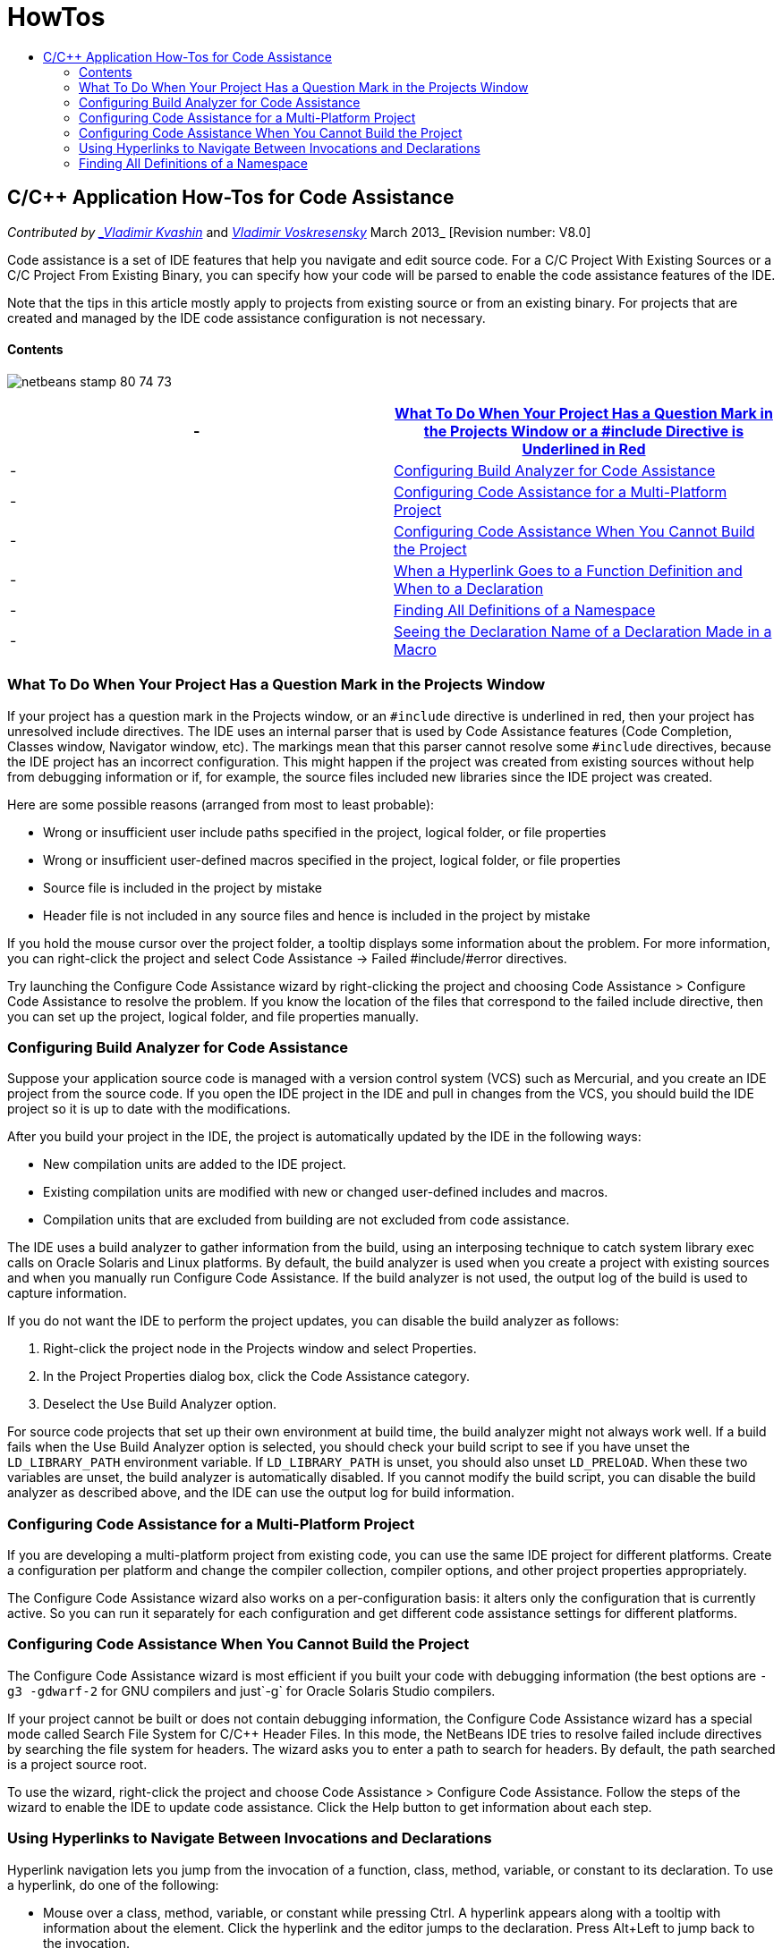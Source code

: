 // 
//     Licensed to the Apache Software Foundation (ASF) under one
//     or more contributor license agreements.  See the NOTICE file
//     distributed with this work for additional information
//     regarding copyright ownership.  The ASF licenses this file
//     to you under the Apache License, Version 2.0 (the
//     "License"); you may not use this file except in compliance
//     with the License.  You may obtain a copy of the License at
// 
//       http://www.apache.org/licenses/LICENSE-2.0
// 
//     Unless required by applicable law or agreed to in writing,
//     software distributed under the License is distributed on an
//     "AS IS" BASIS, WITHOUT WARRANTIES OR CONDITIONS OF ANY
//     KIND, either express or implied.  See the License for the
//     specific language governing permissions and limitations
//     under the License.
//

= HowTos
:jbake-type: page
:jbake-tags: old-site, needs-review
:jbake-status: published
:keywords: Apache NetBeans  HowTos
:description: Apache NetBeans  HowTos
:toc: left
:toc-title:

== C/C++ Application How-Tos for Code Assistance

_Contributed by link:mailto:vladimir.kvashin@oracle.com[_Vladimir Kvashin_] and link:mailto:vladimir.voskresensky@oracle.com[_Vladimir Voskresensky_]
March 2013_ [Revision number: V8.0]

Code assistance is a set of IDE features that help you navigate and edit source code. For a C/C++ Project With Existing Sources or a C/C++ Project From Existing Binary, you can specify how your code will be parsed to enable the code assistance features of the IDE.

Note that the tips in this article mostly apply to projects from existing source or from an existing binary. For projects that are created and managed by the IDE code assistance configuration is not necessary.

==== Contents

image:netbeans-stamp-80-74-73.png[title="Content on this page applies to the NetBeans IDE 8.0/7.4/7.3"]

|===
|-  |link:#questionmark[What To Do When Your Project Has a Question Mark in the Projects Window or a #include Directive is Underlined in Red] 

|-  |link:#analyzer[Configuring Build Analyzer for Code Assistance] 

|-  |link:#multiplatform[Configuring Code Assistance for a Multi-Platform Project] 

|-  |link:#cannotbuild[Configuring Code Assistance When You Cannot Build the Project] 

|-  |link:#definitiondeclaration[When a Hyperlink Goes to a Function Definition and When to a Declaration] 

|-  |link:#namespace[Finding All Definitions of a Namespace] 

|-  |link:#declaration[Seeing the Declaration Name of a Declaration Made in a Macro] 
|===

=== What To Do When Your Project Has a Question Mark in the Projects Window

If your project has a question mark in the Projects window, or an `#include` directive is underlined in red, then your project has unresolved include directives. The IDE uses an internal parser that is used by Code Assistance features (Code Completion, Classes window, Navigator window, etc). The markings mean that this parser cannot resolve some `#include` directives, because the IDE project has an incorrect configuration. This might happen if the project was created from existing sources without help from debugging information or if, for example, the source files included new libraries since the IDE project was created.

Here are some possible reasons (arranged from most to least probable):

* Wrong or insufficient user include paths specified in the project, logical folder, or file properties
* Wrong or insufficient user-defined macros specified in the project, logical folder, or file properties
* Source file is included in the project by mistake
* Header file is not included in any source files and hence is included in the project by mistake

If you hold the mouse cursor over the project folder, a tooltip displays some information about the problem. For more information, you can right-click the project and select Code Assistance -> Failed #include/#error directives.

Try launching the Configure Code Assistance wizard by right-clicking the project and choosing Code Assistance > Configure Code Assistance to resolve the problem. If you know the location of the files that correspond to the failed include directive, then you can set up the project, logical folder, and file properties manually.

=== Configuring Build Analyzer for Code Assistance

Suppose your application source code is managed with a version control system (VCS) such as Mercurial, and you create an IDE project from the source code. If you open the IDE project in the IDE and pull in changes from the VCS, you should build the IDE project so it is up to date with the modifications.

After you build your project in the IDE, the project is automatically updated by the IDE in the following ways:

* New compilation units are added to the IDE project.
* Existing compilation units are modified with new or changed user-defined includes and macros.
* Compilation units that are excluded from building are not excluded from code assistance.

The IDE uses a build analyzer to gather information from the build, using an interposing technique to catch system library exec calls on Oracle Solaris and Linux platforms. By default, the build analyzer is used when you create a project with existing sources and when you manually run Configure Code Assistance. If the build analyzer is not used, the output log of the build is used to capture information.

If you do not want the IDE to perform the project updates, you can disable the build analyzer as follows:

1. Right-click the project node in the Projects window and select Properties.
2. In the Project Properties dialog box, click the Code Assistance category.
3. Deselect the Use Build Analyzer option.

For source code projects that set up their own environment at build time, the build analyzer might not always work well. If a build fails when the Use Build Analyzer option is selected, you should check your build script to see if you have unset the `LD_LIBRARY_PATH` environment variable. If `LD_LIBRARY_PATH` is unset, you should also unset `LD_PRELOAD`. When these two variables are unset, the build analyzer is automatically disabled. If you cannot modify the build script, you can disable the build analyzer as described above, and the IDE can use the output log for build information.

=== Configuring Code Assistance for a Multi-Platform Project

If you are developing a multi-platform project from existing code, you can use the same IDE project for different platforms. Create a configuration per platform and change the compiler collection, compiler options, and other project properties appropriately.

The Configure Code Assistance wizard also works on a per-configuration basis: it alters only the configuration that is currently active. So you can run it separately for each configuration and get different code assistance settings for different platforms.

=== Configuring Code Assistance When You Cannot Build the Project

The Configure Code Assistance wizard is most efficient if you built your code with debugging information (the best options are `-g3 -gdwarf-2` for GNU compilers and just`-g` for Oracle Solaris Studio compilers.

If your project cannot be built or does not contain debugging information, the Configure Code Assistance wizard has a special mode called Search File System for C/C++ Header Files. In this mode, the NetBeans IDE tries to resolve failed include directives by searching the file system for headers. The wizard asks you to enter a path to search for headers. By default, the path searched is a project source root.

To use the wizard, right-click the project and choose Code Assistance > Configure Code Assistance. Follow the steps of the wizard to enable the IDE to update code assistance. Click the Help button to get information about each step.

=== Using Hyperlinks to Navigate Between Invocations and Declarations

Hyperlink navigation lets you jump from the invocation of a function, class, method, variable, or constant to its declaration. To use a hyperlink, do one of the following:

* Mouse over a class, method, variable, or constant while pressing Ctrl. A hyperlink appears along with a tooltip with information about the element. Click the hyperlink and the editor jumps to the declaration. Press Alt+Left to jump back to the invocation.
* Mouse over an identifier and press Ctrl+B. The editor jumps to the declaration.
* Press Alt+Left to jump back to the invocation. Press Alt+Left and Alt+Right to move backward and forward through the history of the cursor position.

You can also right-click the item and select Navigate > Go to Declaration/Definition, or other options to navigate through your code.

=== Finding All Definitions of a Namespace

A namespace can be defined in different files of the project. To navigate between different namespace definitions, use the Classes window (Ctrl-9). Right-click the namespace you are interested in and choose All Declarations. You will see a list of all definitions sorted by file names.

link:mailto:users@cnd.netbeans.org?subject=subject=Feedback:%20C/C++%20Application%20How-Tos%20-%20NetBeans%20IDE%208.0[Send Feedback on This Tutorial]

NOTE: This document was automatically converted to the AsciiDoc format on 2018-03-13, and needs to be reviewed.
